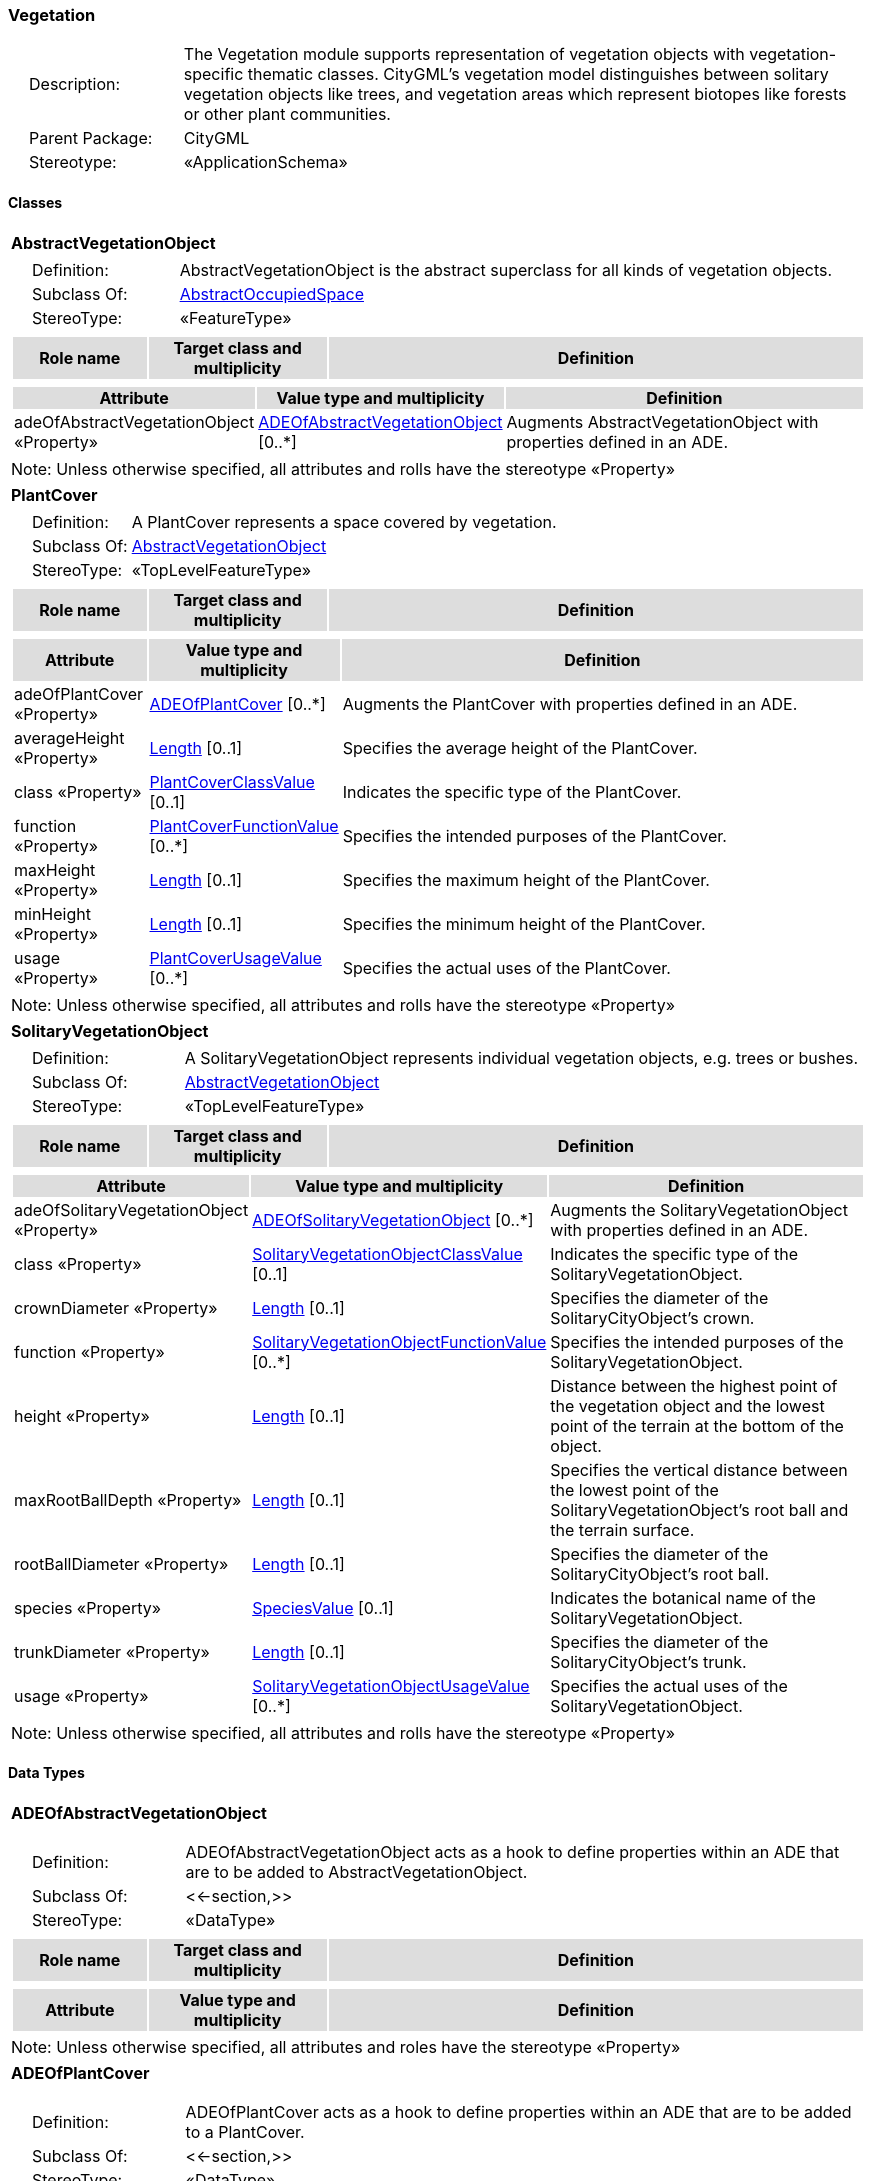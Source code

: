 [[Vegetation-package-dd]]
=== *Vegetation*

[cols="1,4",frame=none,grid=none]
|===
|{nbsp}{nbsp}{nbsp}{nbsp}Description: | The Vegetation module supports representation of vegetation objects with vegetation-specific thematic classes. CityGML’s vegetation model distinguishes between solitary vegetation objects like trees, and vegetation areas which represent biotopes like forests or other plant communities. 
|{nbsp}{nbsp}{nbsp}{nbsp}Parent Package: | CityGML
|{nbsp}{nbsp}{nbsp}{nbsp}Stereotype: | «ApplicationSchema»
|===

==== Classes

[[AbstractVegetationObject-section]]
[cols="1a"]
|===
|*AbstractVegetationObject* 
|[cols="1,4",frame=none,grid=none]
!===
!{nbsp}{nbsp}{nbsp}{nbsp}Definition: ! AbstractVegetationObject is the abstract superclass for all kinds of vegetation objects. 
!{nbsp}{nbsp}{nbsp}{nbsp}Subclass Of: ! <<AbstractOccupiedSpace-section,AbstractOccupiedSpace>> 
!{nbsp}{nbsp}{nbsp}{nbsp}StereoType: !  «FeatureType»
!===
|[cols="15,20,60",frame=none,grid=none,options="header"]
!===
!{set:cellbgcolor:#DDDDDD} *Role name* !*Target class and multiplicity*  !*Definition*
!===
|[cols="15,20,60",frame=none,grid=none,options="header"]
!===
!{set:cellbgcolor:#DDDDDD} *Attribute* !*Value type and multiplicity* !*Definition*
 
!{set:cellbgcolor:#FFFFFF} adeOfAbstractVegetationObject «Property»  !<<ADEOfAbstractVegetationObject-section,ADEOfAbstractVegetationObject>>  [0..*] !Augments AbstractVegetationObject with properties defined in an ADE.
!===
|{set:cellbgcolor:#FFFFFF} Note: Unless otherwise specified, all attributes and rolls have the stereotype «Property»
|=== 

[[PlantCover-section]]
[cols="1a"]
|===
|*PlantCover* 
|[cols="1,4",frame=none,grid=none]
!===
!{nbsp}{nbsp}{nbsp}{nbsp}Definition: ! A PlantCover represents a space covered by vegetation. 
!{nbsp}{nbsp}{nbsp}{nbsp}Subclass Of: ! <<AbstractVegetationObject-section,AbstractVegetationObject>> 
!{nbsp}{nbsp}{nbsp}{nbsp}StereoType: !  «TopLevelFeatureType»
!===
|[cols="15,20,60",frame=none,grid=none,options="header"]
!===
!{set:cellbgcolor:#DDDDDD} *Role name* !*Target class and multiplicity*  !*Definition*
!===
|[cols="15,20,60",frame=none,grid=none,options="header"]
!===
!{set:cellbgcolor:#DDDDDD} *Attribute* !*Value type and multiplicity* !*Definition*
 
!{set:cellbgcolor:#FFFFFF} adeOfPlantCover «Property»  !<<ADEOfPlantCover-section,ADEOfPlantCover>>  [0..*] !Augments the PlantCover with properties defined in an ADE.
 
!{set:cellbgcolor:#FFFFFF} averageHeight «Property»  !<<Length-section,Length>>  [0..1] !Specifies the average height of the PlantCover.
 
!{set:cellbgcolor:#FFFFFF} class «Property»  !<<PlantCoverClassValue-section,PlantCoverClassValue>>  [0..1] !Indicates the specific type of the PlantCover.
 
!{set:cellbgcolor:#FFFFFF} function «Property»  !<<PlantCoverFunctionValue-section,PlantCoverFunctionValue>>  [0..*] !Specifies the intended purposes of the PlantCover.
 
!{set:cellbgcolor:#FFFFFF} maxHeight «Property»  !<<Length-section,Length>>  [0..1] !Specifies the maximum height of the PlantCover.
 
!{set:cellbgcolor:#FFFFFF} minHeight «Property»  !<<Length-section,Length>>  [0..1] !Specifies the minimum height of the PlantCover.
 
!{set:cellbgcolor:#FFFFFF} usage «Property»  !<<PlantCoverUsageValue-section,PlantCoverUsageValue>>  [0..*] !Specifies the actual uses of the PlantCover.
!===
|{set:cellbgcolor:#FFFFFF} Note: Unless otherwise specified, all attributes and rolls have the stereotype «Property»
|=== 

[[SolitaryVegetationObject-section]]
[cols="1a"]
|===
|*SolitaryVegetationObject* 
|[cols="1,4",frame=none,grid=none]
!===
!{nbsp}{nbsp}{nbsp}{nbsp}Definition: ! A SolitaryVegetationObject represents individual vegetation objects, e.g. trees or bushes. 
!{nbsp}{nbsp}{nbsp}{nbsp}Subclass Of: ! <<AbstractVegetationObject-section,AbstractVegetationObject>> 
!{nbsp}{nbsp}{nbsp}{nbsp}StereoType: !  «TopLevelFeatureType»
!===
|[cols="15,20,60",frame=none,grid=none,options="header"]
!===
!{set:cellbgcolor:#DDDDDD} *Role name* !*Target class and multiplicity*  !*Definition*
!===
|[cols="15,20,60",frame=none,grid=none,options="header"]
!===
!{set:cellbgcolor:#DDDDDD} *Attribute* !*Value type and multiplicity* !*Definition*
 
!{set:cellbgcolor:#FFFFFF} adeOfSolitaryVegetationObject «Property»  !<<ADEOfSolitaryVegetationObject-section,ADEOfSolitaryVegetationObject>>  [0..*] !Augments the SolitaryVegetationObject with properties defined in an ADE.
 
!{set:cellbgcolor:#FFFFFF} class «Property»  !<<SolitaryVegetationObjectClassValue-section,SolitaryVegetationObjectClassValue>>  [0..1] !Indicates the specific type of the SolitaryVegetationObject.
 
!{set:cellbgcolor:#FFFFFF} crownDiameter «Property»  !<<Length-section,Length>>  [0..1] !Specifies the diameter of the SolitaryCityObject's crown.
 
!{set:cellbgcolor:#FFFFFF} function «Property»  !<<SolitaryVegetationObjectFunctionValue-section,SolitaryVegetationObjectFunctionValue>>  [0..*] !Specifies the intended purposes of the SolitaryVegetationObject.
 
!{set:cellbgcolor:#FFFFFF} height «Property»  !<<Length-section,Length>>  [0..1] !Distance between the highest point of the vegetation object and the lowest point of the terrain at the bottom of the object.
 
!{set:cellbgcolor:#FFFFFF} maxRootBallDepth «Property»  !<<Length-section,Length>>  [0..1] !Specifies the vertical distance between the lowest point of the SolitaryVegetationObject's root ball and the terrain surface.
 
!{set:cellbgcolor:#FFFFFF} rootBallDiameter «Property»  !<<Length-section,Length>>  [0..1] !Specifies the diameter of the SolitaryCityObject's root ball.
 
!{set:cellbgcolor:#FFFFFF} species «Property»  !<<SpeciesValue-section,SpeciesValue>>  [0..1] !Indicates the botanical name of the SolitaryVegetationObject.
 
!{set:cellbgcolor:#FFFFFF} trunkDiameter «Property»  !<<Length-section,Length>>  [0..1] !Specifies the diameter of the SolitaryCityObject's trunk.
 
!{set:cellbgcolor:#FFFFFF} usage «Property»  !<<SolitaryVegetationObjectUsageValue-section,SolitaryVegetationObjectUsageValue>>  [0..*] !Specifies the actual uses of the SolitaryVegetationObject.
!===
|{set:cellbgcolor:#FFFFFF} Note: Unless otherwise specified, all attributes and rolls have the stereotype «Property»
|===   

==== Data Types

[[ADEOfAbstractVegetationObject-section]]
[cols="1a"]
|===
|*ADEOfAbstractVegetationObject*
[cols="1,4",frame=none,grid=none]
!===
!{nbsp}{nbsp}{nbsp}{nbsp}Definition: ! ADEOfAbstractVegetationObject acts as a hook to define properties within an ADE that are to be added to AbstractVegetationObject. 
!{nbsp}{nbsp}{nbsp}{nbsp}Subclass Of: ! <<-section,>> 
!{nbsp}{nbsp}{nbsp}{nbsp}StereoType: !  «DataType»
!===
|[cols="15,20,60",frame=none,grid=none,options="header"]
!===
!{set:cellbgcolor:#DDDDDD} *Role name* !*Target class and multiplicity*  !*Definition*
!===
|[cols="15,20,60",frame=none,grid=none,options="header"]
!===
!{set:cellbgcolor:#DDDDDD} *Attribute* !*Value type and multiplicity* !*Definition*
!===
|{set:cellbgcolor:#FFFFFF} Note: Unless otherwise specified, all attributes and roles have the stereotype «Property»
|=== 

[[ADEOfPlantCover-section]]
[cols="1a"]
|===
|*ADEOfPlantCover*
[cols="1,4",frame=none,grid=none]
!===
!{nbsp}{nbsp}{nbsp}{nbsp}Definition: ! ADEOfPlantCover acts as a hook to define properties within an ADE that are to be added to a PlantCover. 
!{nbsp}{nbsp}{nbsp}{nbsp}Subclass Of: ! <<-section,>> 
!{nbsp}{nbsp}{nbsp}{nbsp}StereoType: !  «DataType»
!===
|[cols="15,20,60",frame=none,grid=none,options="header"]
!===
!{set:cellbgcolor:#DDDDDD} *Role name* !*Target class and multiplicity*  !*Definition*
!===
|[cols="15,20,60",frame=none,grid=none,options="header"]
!===
!{set:cellbgcolor:#DDDDDD} *Attribute* !*Value type and multiplicity* !*Definition*
!===
|{set:cellbgcolor:#FFFFFF} Note: Unless otherwise specified, all attributes and roles have the stereotype «Property»
|=== 

[[ADEOfSolitaryVegetationObject-section]]
[cols="1a"]
|===
|*ADEOfSolitaryVegetationObject*
[cols="1,4",frame=none,grid=none]
!===
!{nbsp}{nbsp}{nbsp}{nbsp}Definition: ! ADEOfSolitaryVegetationObject acts as a hook to define properties within an ADE that are to be added to a SolitaryVegetationObject. 
!{nbsp}{nbsp}{nbsp}{nbsp}Subclass Of: ! <<-section,>> 
!{nbsp}{nbsp}{nbsp}{nbsp}StereoType: !  «DataType»
!===
|[cols="15,20,60",frame=none,grid=none,options="header"]
!===
!{set:cellbgcolor:#DDDDDD} *Role name* !*Target class and multiplicity*  !*Definition*
!===
|[cols="15,20,60",frame=none,grid=none,options="header"]
!===
!{set:cellbgcolor:#DDDDDD} *Attribute* !*Value type and multiplicity* !*Definition*
!===
|{set:cellbgcolor:#FFFFFF} Note: Unless otherwise specified, all attributes and roles have the stereotype «Property»
|===   

==== Basic Types

none

==== Unions

none

==== Code Lists

[[PlantCoverClassValue-section]]
[cols="1a"]
|===
|*PlantCoverClassValue* 
|[cols="1,4",frame=none,grid=none]
!===
!{nbsp}{nbsp}{nbsp}{nbsp}Definition: ! PlantCoverClassValue is a code list used to further classify a PlantCover. 
!{nbsp}{nbsp}{nbsp}{nbsp}StereoType: !  «CodeList»
!===
|=== 

[[PlantCoverFunctionValue-section]]
[cols="1a"]
|===
|*PlantCoverFunctionValue* 
|[cols="1,4",frame=none,grid=none]
!===
!{nbsp}{nbsp}{nbsp}{nbsp}Definition: ! PlantCoverFunctionValue is a code list that enumerates the different purposes of a PlantCover. 
!{nbsp}{nbsp}{nbsp}{nbsp}StereoType: !  «CodeList»
!===
|=== 

[[PlantCoverUsageValue-section]]
[cols="1a"]
|===
|*PlantCoverUsageValue* 
|[cols="1,4",frame=none,grid=none]
!===
!{nbsp}{nbsp}{nbsp}{nbsp}Definition: ! PlantCoverUsageValue is a code list that enumerates the different uses of a PlantCover. 
!{nbsp}{nbsp}{nbsp}{nbsp}StereoType: !  «CodeList»
!===
|=== 

[[SolitaryVegetationObjectClassValue-section]]
[cols="1a"]
|===
|*SolitaryVegetationObjectClassValue* 
|[cols="1,4",frame=none,grid=none]
!===
!{nbsp}{nbsp}{nbsp}{nbsp}Definition: ! SolitaryVegetationObjectClassValue is a code list used to further classify a SolitaryVegetationObject. 
!{nbsp}{nbsp}{nbsp}{nbsp}StereoType: !  «CodeList»
!===
|=== 

[[SolitaryVegetationObjectFunctionValue-section]]
[cols="1a"]
|===
|*SolitaryVegetationObjectFunctionValue* 
|[cols="1,4",frame=none,grid=none]
!===
!{nbsp}{nbsp}{nbsp}{nbsp}Definition: ! SolitaryVegetationObjectFunctionValue is a code list that enumerates the different purposes of a SolitaryVegetationObject. 
!{nbsp}{nbsp}{nbsp}{nbsp}StereoType: !  «CodeList»
!===
|=== 

[[SolitaryVegetationObjectUsageValue-section]]
[cols="1a"]
|===
|*SolitaryVegetationObjectUsageValue* 
|[cols="1,4",frame=none,grid=none]
!===
!{nbsp}{nbsp}{nbsp}{nbsp}Definition: ! SolitaryVegetationObjectUsageValue is a code list that enumerates the different uses of a SolitaryVegetationObject. 
!{nbsp}{nbsp}{nbsp}{nbsp}StereoType: !  «CodeList»
!===
|=== 

[[SpeciesValue-section]]
[cols="1a"]
|===
|*SpeciesValue* 
|[cols="1,4",frame=none,grid=none]
!===
!{nbsp}{nbsp}{nbsp}{nbsp}Definition: ! A SpeciesValue is a code list that enumerates the species of a SolitaryVegetationObject. 
!{nbsp}{nbsp}{nbsp}{nbsp}StereoType: !  «CodeList»
!===
|===   

==== Enumerations

none
